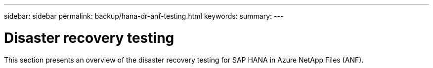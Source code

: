 ---
sidebar: sidebar
permalink: backup/hana-dr-anf-testing.html
keywords:
summary:
---

= Disaster recovery testing
:hardbreaks:
:nofooter:
:icons: font
:linkattrs:
:imagesdir: ../media/

//
// This file was created with NDAC Version 2.0 (August 17, 2020)
//
// 2021-05-24 12:07:40.357810
//

[.lead]
This section presents an overview of the disaster recovery testing for SAP HANA in Azure NetApp Files (ANF).